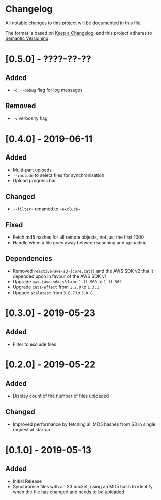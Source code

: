 * Changelog

All notable changes to this project will be documented in this file.

The format is based on [[https://keepachangelog.com/en/1.0.0/][Keep a Changelog]], and this project adheres to
[[https://semver.org/spec/v2.0.0.html][Semantic Versioning]].

* [0.5.0] - ????-??-??

** Added

   - ~-d~, ~--debug~ flag for log messages

** Removed

   - ~-v~ verbosity flag

* [0.4.0] - 2019-06-11

** Added

   - Multi-part uploads
   - ~--include~ to select files for synchronisation
   - Upload progress bar

** Changed

   - ~--filter~~ renamed to ~-exclude~~

** Fixed

   - Fetch md5 hashes for all remote objects, not just the first 1000
   - Handle when a file goes away between scanning and uploading

** Dependencies

   - Removed ~reactive-aws-s3-{core,cats}~ and the AWS SDK v2 that it
     depended upon in favour of the AWS SDK v1
   - Upgrade ~aws-java-sdk-s3~ from ~1.11.560~ to ~1.11.569~
   - Upgrade ~cats-effect~ from ~1.2.0~ to ~1.3.1~
   - Upgade ~scalatest~ from ~3.0.7~ to ~3.0.8~

* [0.3.0] - 2019-05-23

** Added

   - Filter to exclude files

* [0.2.0] - 2019-05-22

** Added

   - Display count of the number of files uploaded

** Changed

   - Improved performance by fetching all MD5 hashes from S3 in single
     request at startup

* [0.1.0] - 2019-05-13

** Added

   - Initial Release
   - Synchronise files with an S3 bucket, using an MD5 hash to
     identify when the file has changed and needs to be uploaded
